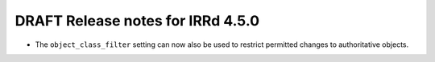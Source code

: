 ==================================
DRAFT Release notes for IRRd 4.5.0
==================================

* The ``object_class_filter`` setting can now also be used to restrict
  permitted changes to authoritative objects.
